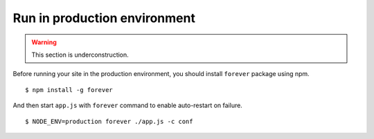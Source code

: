 .. highlight:: javascript

Run in production environment
================================================================================

.. warning:: This section is underconstruction. 

Before running your site in the production environment, you should install ``forever`` package using npm.

::

    $ npm install -g forever

And then start ``app.js`` with ``forever`` command to enable auto-restart on failure.

::

    $ NODE_ENV=production forever ./app.js -c conf
